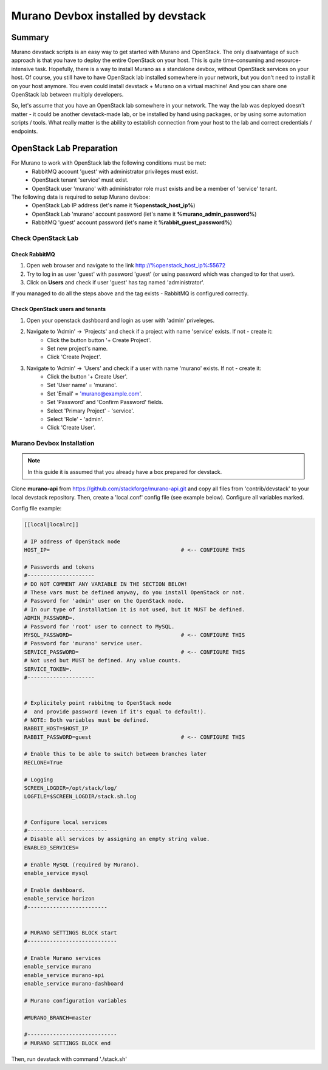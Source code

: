 ###################################
Murano Devbox installed by devstack
###################################

Summary
#######

Murano devstack scripts is an easy way to get started with Murano and OpenStack. The only disatvantage of such approach is that you have to deploy the entire OpenStack on your host. This is quite time-consuming and resource-intensive task. Hopefully, there is a way to install Murano as a standalone devbox, without OpenStack services on your host. Of course, you still have to have OpenStack lab installed somewhere in your network, but you don't need to install it on your host anymore. You even could install devstack + Murano on a virtual machine! And you can share one OpenStack lab between multiply developers.

So, let's assume that you have an OpenStack lab somewhere in your network. The way the lab was deployed doesn't matter - it could be another devstack-made lab, or be installed by hand using packages, or by using some automation scripts / tools. What really matter is the ability to establish connection from your host to the lab and correct credentials / endpoints.

OpenStack Lab Preparation
#########################

For Murano to work with OpenStack lab the following conditions must be met:
   * RabbitMQ account 'guest' with administrator privileges must exist.
   * OpenStack tenant 'service' must exist.
   * OpenStack user 'murano' with administrator role must exists and be a member of 'service' tenant.

The following data is required to setup Murano devbox:
   * OpenStack Lab IP address (let's name it **%openstack_host_ip%**)
   * OpenStack Lab 'murano' account password (let's name it **%murano_admin_password%**)
   * RabbitMQ 'guest' account password (let's name it **%rabbit_guest_password%**)

Check OpenStack Lab
*******************

Check RabbitMQ
==============

1. Open web browser and navigate to the link http://%openstack_host_ip%:55672
2. Try to log in as user 'guest' with password 'guest' (or using password which was changed to for that user).
3. Click on **Users** and check if user 'guest' has tag named 'administrator'.

If you managed to do all the steps above and the tag exists - RabbitMQ is configured correctly.

Check OpenStack users and tenants
=================================

1. Open your openstack dashboard and login as user with 'admin' priveleges.
2. Navigate to 'Admin' -> 'Projects' and check if a project with name 'service' exists. If not - create it:
    * Click the button button '+ Create Project'.
    * Set new project's name.
    * Click 'Create Project'.
3. Navigate to 'Admin' -> 'Users' and check if a user with name 'murano' exists. If not - create it:
    * Click the button '+ Create User'.
    * Set 'User name' = 'murano'.
    * Set 'Email' = 'murano@example.com'.
    * Set 'Password' and 'Confirm Password' fields.
    * Select 'Primary Project' - 'service'.
    * Select 'Role' - 'admin'.
    * Click 'Create User'.

Murano Devbox Installation
**************************

.. note::

    In this guide it is assumed that you already have a box prepared for devstack.

..

Clone **murano-api** from https://github.com/stackforge/murano-api.git and copy all files from 'contrib/devstack' to your local devstack repository. Then, create a 'local.conf' config file (see example below). Configure all variables marked.

Config file example:

.. code-block:: shell

    [[local|localrc]]

    # IP address of OpenStack node
    HOST_IP=                                         # <-- CONFIGURE THIS

    # Passwords and tokens
    #---------------------
    # DO NOT COMMENT ANY VARIABLE IN THE SECTION BELOW!
    # These vars must be defined anyway, do you install OpenStack or not.
    # Password for 'admin' user on the OpenStack node.
    # In our type of installation it is not used, but it MUST be defined.
    ADMIN_PASSWORD=.
    # Password for 'root' user to connect to MySQL.
    MYSQL_PASSWORD=                                  # <-- CONFIGURE THIS
    # Password for 'murano' service user.
    SERVICE_PASSWORD=                                # <-- CONFIGURE THIS
    # Not used but MUST be defined. Any value counts.
    SERVICE_TOKEN=.
    #---------------------


    # Explicitely point rabbitmq to OpenStack node
    #  and provide password (even if it's equal to default!).
    # NOTE: Both variables must be defined.
    RABBIT_HOST=$HOST_IP
    RABBIT_PASSWORD=guest                            # <-- CONFIGURE THIS

    # Enable this to be able to switch between branches later
    RECLONE=True

    # Logging
    SCREEN_LOGDIR=/opt/stack/log/
    LOGFILE=$SCREEN_LOGDIR/stack.sh.log


    # Configure local services
    #-------------------------
    # Disable all services by assigning an empty string value.
    ENABLED_SERVICES=

    # Enable MySQL (required by Murano).
    enable_service mysql

    # Enable dashboard.
    enable_service horizon
    #-------------------------


    # MURANO SETTINGS BLOCK start
    #----------------------------

    # Enable Murano services
    enable_service murano
    enable_service murano-api
    enable_service murano-dashboard

    # Murano configuration variables

    #MURANO_BRANCH=master

    #----------------------------
    # MURANO SETTINGS BLOCK end

..

Then, run devstack with command './stack.sh'


